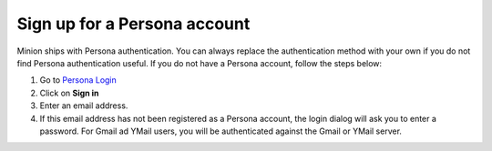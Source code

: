 Sign up for a Persona account
=============================

Minion ships with Persona authentication. You can always
replace the authentication method with your own
if you do not find Persona authentication useful. If you
do not have a Persona account, follow the steps below:

1. Go to `Persona Login <https://login.persona.org/>`_

2. Click on **Sign in**

3. Enter an email address.

4. If this email address has not been registered as a
   Persona account, the login dialog will ask you
   to enter a password. For Gmail ad YMail users,
   you will be authenticated against the Gmail
   or YMail server. 



